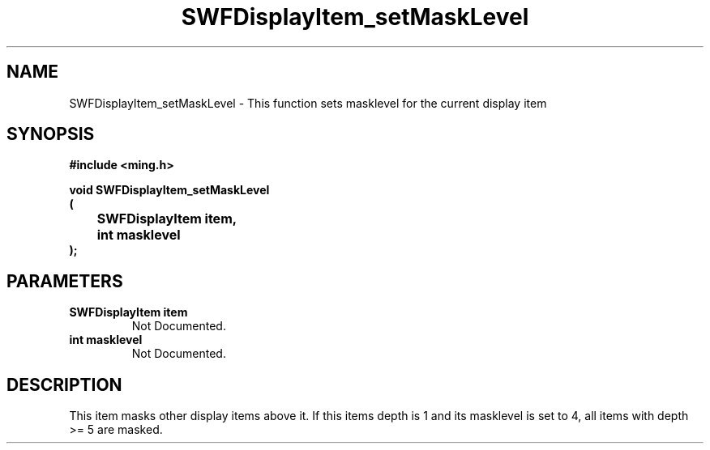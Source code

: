.\" WARNING! THIS FILE WAS GENERATED AUTOMATICALLY BY c2man!
.\" DO NOT EDIT! CHANGES MADE TO THIS FILE WILL BE LOST!
.TH "SWFDisplayItem_setMaskLevel" 3 "23 September 2008" "c2man displaylist.c"
.SH "NAME"
SWFDisplayItem_setMaskLevel \- This function sets masklevel for the current display item
.SH "SYNOPSIS"
.ft B
#include <ming.h>
.br
.sp
void SWFDisplayItem_setMaskLevel
.br
(
.br
	SWFDisplayItem item,
.br
	int masklevel
.br
);
.ft R
.SH "PARAMETERS"
.TP
.B "SWFDisplayItem item"
Not Documented.
.TP
.B "int masklevel"
Not Documented.
.SH "DESCRIPTION"
This item masks other display items above it. If this items
depth is 1 and its masklevel is set to 4, all items with depth
>= 5 are masked.

